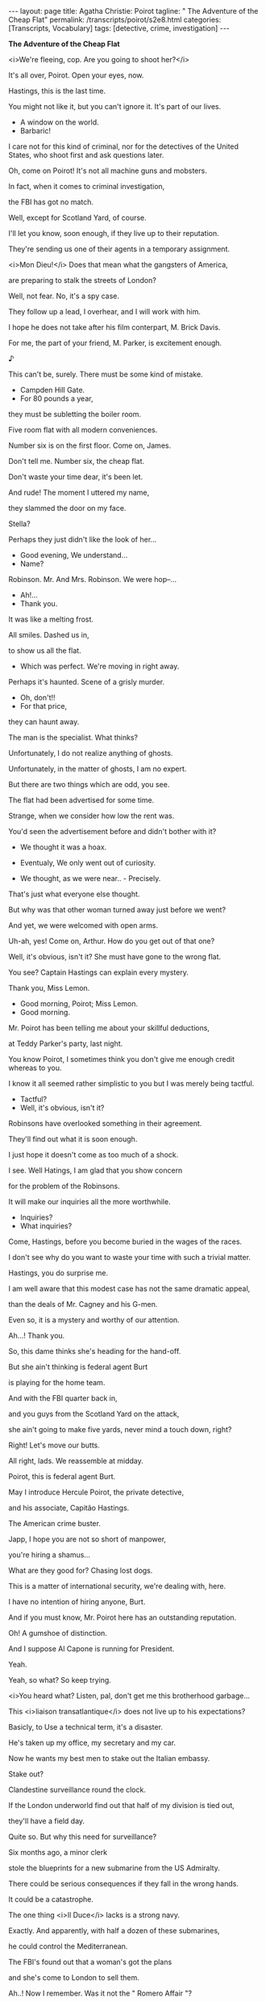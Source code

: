 #+BEGIN_EXPORT html
---
layout: page
title: Agatha Christie: Poirot
tagline: " The Adventure of the Cheap Flat"
permalink: /transcripts/poirot/s2e8.html
categories: [Transcripts, Vocabulary]
tags: [detective, crime, investigation]
---
#+END_EXPORT

*The Adventure of the Cheap Flat*

<i>We're fleeing, cop. Are you going to shoot her?</i>

It's all over, Poirot. Open your eyes, now.

Hastings, this is the last time.

You might not like it, but you can't ignore it.
It's part of our lives.

- A window on the world.
- Barbaric!

I care not for this kind of criminal, nor for the detectives of the
United States, who shoot first and ask questions later.

Oh, come on Poirot! It's not all
machine guns and mobsters.

In fact, when it comes
to criminal investigation,

the FBI has got no match.

Well, except for Scotland Yard,
of course.

I'll let you know, soon enough,
if they live up to their reputation.

They're sending us one of their agents
in a temporary assignment.

<i>Mon Dieu!</i> Does that mean
what the gangsters of America,

are preparing to stalk
the streets of London?

Well, not fear.
No, it's a spy case.

They follow up a lead, I overhear,
and I will work with him.

I hope he does not take after his film
conterpart, M. Brick Davis.

For me, the part of your friend,
M. Parker, is excitement enough.

♪

This can't be, surely.
There must be some kind of mistake.

- Campden Hill Gate.
- For 80 pounds a year,

they must be subletting
the boiler room.

Five room flat
with all modern conveniences.

Number six is on the first floor.
Come on, James.

Don't tell me. Number six,
the cheap flat.

Don't waste your time dear,
it's been let.

And rude!
The moment I uttered my name,

they slammed the door on my face.

Stella?

Perhaps they just didn't like
the look of her...

- Good evening, We understand...
- Name?

Robinson. Mr. And Mrs. Robinson.
We were hop--...

- Ah!...
- Thank you.

It was like a melting frost.

All smiles. Dashed us in,

to show us all the flat.
- Which was perfect. We're moving in right away.

Perhaps it's haunted.
Scene of a grisly murder.

- Oh, don't!!
- For that price,

they can haunt away.

The man is the specialist.
What thinks?

Unfortunately,
I do not realize anything of ghosts.

Unfortunately,
in the matter of ghosts, I am no expert.

But there are two things
which are odd, you see.

The flat had been advertised
for some time.

Strange, when we consider
how low the rent was.

You'd seen the advertisement before
and didn't bother with it?

- We thought it was a hoax.
- Eventualy, We only went out of curiosity.

- We thought, as we were near.. - Precisely.
That's just what everyone else thought.

But why was that other woman
turned away just before we went?

And yet, we were welcomed
with open arms.

Uh-ah, yes! Come on, Arthur.
How do you get out of that one?

Well, it's obvious, isn't it?
She must have gone to the wrong flat.

You see? Captain Hastings
can explain every mystery.

Thank you, Miss Lemon.

- Good morning, Poirot; Miss Lemon.
- Good morning.

Mr. Poirot has been telling me
about your skillful deductions,

at Teddy Parker's party, last night.

You know Poirot, I  sometimes think
you don't give me enough credit whereas to you.

I know it all seemed rather simplistic to you
but I was merely being tactful.

- Tactful?
- Well, it's obvious, isn't it?

Robinsons have overlooked something
in their agreement.

They'll find out
what it is soon enough.

I just hope it doesn't come
as too much of a shock.

I see. Well Hatings, I am glad
that you show concern

for the problem of the Robinsons.

It will make our inquiries
all the more worthwhile.

- Inquiries?
- What inquiries?

Come, Hastings, before you become
buried in the wages of the races.

I don't see why do you want to waste
your time with such a trivial matter.

Hastings, you do surprise me.

I am well aware that this modest case
has not the same dramatic appeal,

than the deals of Mr. Cagney
and his G-men.

Even so, it is a mystery
and worthy of our attention.

Ah...! Thank you.

So, this dame thinks
she's heading for the hand-off.

But she ain't thinking is
federal agent Burt

is playing for the home team.

And with the FBI quarter back in,

and you guys from the
Scotland Yard on the attack,

she ain't going to make five yards,
never mind a touch down, right?

Right!
Let's move our butts.

All right, lads.
We reassemble at midday.

Poirot, this is federal agent Burt.

May I introduce
Hercule Poirot, the private detective,

and his associate, Capitão Hastings.

The American crime buster.

Japp, I hope you are not
so short of manpower,

you're hiring a shamus...

What are they good for?
Chasing lost dogs.

This is a matter of international
security, we're dealing with, here.

I have no intention
of hiring anyone, Burt.

And if you must know, Mr. Poirot here
has an outstanding reputation.

Oh! A gumshoe of distinction.

And I suppose Al Capone
is running for President.

Yeah.

Yeah, so what?
So keep trying.

<i>You heard what? Listen, pal,
don't get me this brotherhood garbage...

This <i>liaison transatlantique</i>
does not live up to his expectations?

Basicly, to Use a technical term,
it's a disaster.

He's taken up
my office, my secretary and my car.

Now he wants my best men
to stake out the Italian embassy.

Stake out?

Clandestine surveillance
round the clock.

If the London underworld find out
that half of my division is tied out,

they'll have a field day.

Quite so.
But why this need for surveillance?

Six months ago,
a minor clerk

stole the blueprints for a new submarine
from the US Admiralty.

There could be serious consequences
if they fall in the wrong hands.

It could be a catastrophe.

The one thing <i>Il Duce</i> lacks
is a strong navy.

Exactly. And apparently,
with half a dozen of these submarines,

he could control the Mediterranean.

The FBI's found out
that a woman's got the plans

and she's come to London
to sell them.

Ah..! Now I remember.
Was it not the " Romero Affair "?

<i>La femme Fatale</i>
who dared to doublecross the Mafia, uh?

Was she not, at some point point
of her career a "canary"?

- A canary?
- Yes, that's right.

A dance band singer.

What Mr. Burt calls
a " chant woosy ".

Good grief!

Hastings, you must try to keep up
with the modern idioms, uh?

And she is here, now?

Jim, step into my office
for a minute, please.

I'll have a word with that "Brian".

He's expecting
to have the damn records of this.

Sorry about the delay, sir.
There's a few Robinsons in the file.

The Robinsons we've got
were drunk and disorderly,

assault to a member of the clergy
and throwing stones,

with intention of doing damage
to the railway.

Nothing on a Stella
or James Robinson.

You see? They're just a nice,
innocent couple.

During the last six months, can you recall
any crime, as yet unsolved,

where the chief suspects
might be a young couple?

Nothing comes to mind immediatly, sir.

Except of Bonnye and Clyde, of course,

but they they are at large,
somewhere in the American west.

And let's us hope that is where
they remain.

But they're friends of Parker's.

I know Parker since we're in school.
He doesn't have friends who're criminals.

Mr. Poirot?

- Good morning, M. Pole.
- Good morning.

This is my associate,
Captain Hastings.

- Shall we go in?
- Thank you.

- That's a beautiful facade.
- Yes, indeed.

One of the finest I've seen in London.

Are all the apartments of this block,

with the same layout?
- Yes, exactly.

This is the seating room.

It's been designed
by the highest standards.

Here, for example, is the latest
in inserted electric fire,

for the built in,

and with one or two bar option.

- It's comfortable, don't you think?
- Yes, indeed.

Poirot, you're not going to learn
any more about the Robinsons,

by looking at an empty flat.

Hastings, it is always wise
to make a thorough inspection,

before arriving at the final decision.

I don't follow you.

I have a sudden desire to take
an apartment in Campden Hill Gate.

This apartment.

The kitchen has bee equipped with
the most modern appliances.

All the shelves and cupboards
they were discreetly filled out,

providing an environment delightful,

even to the most particular of cooks.

M. Pole, tell me, for what purpose
is this little door?

It's for the dust bins.

They're collected
from the back stairwell.

It would appear that the architects
thought about every convenience.

Why don't you examine at your leisure?
I'll wait for you downstairs.

- You are most kind.
- Not at all. Take your time.

Think of the expense, Poirot.
Six guineas a week.

But it is a small cost, Hastings, to pursue
the mystery of great intrigue.

Intrigue? But it'll probably
turn out to be something perfectly simple.

Eccentric landlady moved to benevolence
by plight of homeless newlyweds.

But this does not explain, Hastings,
why the cheap flat below this

had been advertised for so long
and nobody took it.

- Perhaps they found something wrong with it.
- And the Robinsons did not?

- Did they look naive to you?
- No, they didn't.

So we may assume that they possess
a special quality that others were lacking, <i>non?</i>

- They're just a normal couple.
<i>- Voilà!</i> And there lies the intrigue.

- Well? What do you think?
- I think that is exactly what I want,

and I will take possession immediately.
- You made a wise decision.

These flats will not be
in the market for very long.

And the rent is very reasonable
by today's standards.

Taxi.

- Yes, but not as that of Robinsons'.
- Oh! You know the Robinsons?

Yes, indeed. In fact,
they have just moved in, is it not so?

The Robinsons? The number six?
They moved in six months six months ago.

- Splendid party the other night.
- Glad you enjoyed, old boy.

Those Robinsons seemed very pleasant.
What does he do, you know?

Mr. Robinson... do? I'm not sure.
He hasn't been here in time, you know?

But they're "salt of the earth", though.

- Where are they from?
- I dunno. Out of town, somewhere.

- So, how do you know them, man?
- Well, that was a bit odd, as a matter of fact...

- Yeah?
- Yes. Veronica and I were at the theater.

We'd ordered some drinks
for the interval,

When we got there,
there were these people drinking them.

- Really?
- Absolutely.

It seems that we'd ordered
the same drinks.

And our little settee was number six,
theirs was number nine,

and they'd read it upside down.

- Prettyish awkward, remember.
- I see.

- Hastings, you're late.
- I had a bit of a roughing with the doorman.

I thought he wasn't letting me
into the building.

- Really?
- Well, it seems there's been a foreign fellow,

hanging around, asking questions
about the Robinsons.

- It wasn't you, was it?
- Certainly not.

He is probably the man
who's been watching the flats.

Watching the flats?

Maybe they're not as innocent
as they seem.

Fancy they're tied
in some shaddy

import - export businness.

Drugs... white slavery.

Hastings, you have
the most fertile imagination.

Well, nobody seems to know
where they come from.

Parker doesn't know
anything about them at all.

Perhaps they've just returned
from abroad.

If this is true, Hastings, you will soon
have the opportunity to find out.

Now, please, we must begin our work.

Ah! Hastings, please bring
<i>ma valise.</i>

Right.

Hastings, I am about to enter
the flat of the Robinsons,

after the method
of the dust bins.

- You're going to break into their flat?!
<i>- Non, non.</i> Not breaking precisely, <i>mon ami.</i>

But I have to provide
for later.

But Poirot, it's Saturday afternoon,
they bound to be at home.

That is exactly what I'm hoping,
<i>mon ami.</i>

Because you're about to play the role
of a friendly neighbor

who just happens to be
passing by.

I want you to keep the young couple occupied
while I perform my task.

Wouldn't it to be easier
to wait until they go out?

Hastings, these are things
I have already considered.

While they are out,
the doorway, it is always locked.

What am I gonna say?

Captain Hastings!
Do come in.

Uh, Hastings! What brings you
to this nick of the woods?

If you ask me, the natural curiosity
of private investigators prompted him to do it.

No, not at all. In fact, I had
some businness to attend to in Brompton Road,

but I remembered you were living here nearby,
and suddenly I thought:

" Of course! The Robinsons,
they are bound to know. "

Now, should I use badger hair,
or an ordinary brush will do the trick?

I'm sorry?

<i>...what I want is to get a spoted pattern,
without being very obvious...</i>

<i>I don't want to take risks.
It happens a lot, doesn't it?</i>

<i>As I don't want that to happen,</i>

<i>I think: or silk, or bristle,
or badger hair.</i>

And apparently, a fine steel comb
produces the same effect,

and it is better on walls
and floors. More defined.

Captain Hastings, what would one be doing
with a badge of hair and steel comb?

Oh! Didn't I say?
Dragging and combing?

You know what to find, to create
a beautiful effect on wood.

<i>You know, I am not exactly
very skilled in decoration,</i>

<i>so I thought of asking
your experts' opinion.</i>

<i>The only time I did something
like this,</i>

<i>was when I got assigned
to my assertment in France.</i>

<i>Not like you,
with all the work you've done.</i>

Hastings, we haven't done a thing.
We only moved in yesterday.

I hate to admit I wouldn't know
a badger hair brush from a beef stew.

Oh! You're too modest.

I'm sure you were both influenced
by the spirit of the Renaisance,

during your time in Italy.

Italy?
Whatever gave you that idea?

<i>Wasn't you Parker said
had just returned from the Continent?</i>

<i>No. We came down from Cambridge
when James was offered</i>

<i>that position in the Mutual of London.
We've never been on the Continent.</i>

<i>Insurances. There's
an interesting subject.</i>

<i>In fact, I've been intending to do
a new insurance for my car.</i>

- What on earth was that?
- It came from the kitchen.

- I didn't hear anything.
- I'd better take a look.

<i>Oh! Allow me.</i>
Detective's prerrogative.

One never know,
it might be one of the ghosts.

The window opened it, I expect.

I should keep this bolted, if I were you.
You never know who's about.

I do not know
what the Robinsons would have said,

they'd seen the foot of Hercule Poirot
disappearing in the back stairwell.

I am indebted
to your quick thinking, <i>mon ami.</i>

I can't believe the Robinsons
have anything to hide.

If anyone's behaving
has a suspecious mannner,

it's that woman who let
the flat to them.

But did it not strike to you
as odd, <i>mon ami</i>

that the estate agent's description
of Madame Robinson

was so very different
from the Mme. Robinson that we know?

Not the most observant of fellows.

Or perhaps different Mme. Robinsons, hm?

Perhaps his Mme. Robinson
had been waiting a long time,

to find a subtenant
of the same name.

Why on  earth would she do that?
It's strange.

That gardener is a dead ringer
over Japp's man, Sergeant Daltry.

Your eyes, they do not deceive you,
<i>mon ami.</i>

If I am not mistaken,
this van is the nerve center

of Japp's stakeout
at the Italian Embassy.

- What are you two doing here?
- It happens that we were passing by and...

Well, it is necessary to satisfy
the curiosity of Hastings.

Poirot.

You better come inside,
before somebody sees you.

So long, all the exits are covered,
front and back.

And we have a couple of unmarked cars
just standing by,

in case she decides
to "take it on the lam" (escape).

Whichever way, as soon as Carla Romero
shows up, we grab her.

- A well staged operation Mr. Burt.
- I am glad I could be of some help.

Who is that man?

Oh, he's in and out all the time.
A tourist in trouble, I guess.

Suppose Carla Romero never comes,
suppose she sends someone else.

All right, as a private dick,
what would you do?

Just walk right in there, and ask him
to call us when the blueprints show up?

I would concentrate my efforts
on trying to find Carla Romero.

She is a young, attractive American.

And travelling alone,
she would be a figure most conspicuous.

Alone, she might, but we know
she's travelling with an accomplice.

M. Burt, I understand
she had some dealings with the Mafia.

When do you guys understand
there is no such thing as the Mafia,

or the Black Hand or the Cosa Nostra?

There were some immigrants families
in mainly some European extraction,

who push each other around,
but organized crime - no, sir!

<i>Non.</i>

No, thank you, but...

Yes, I am sure that she is.

Yes, but, you see,
that is of no interest.

No, no interest at all.
None whatsoever.

But... Thank you. Yes.

Goodbye.

Hastings, I have telephoned
fourteen night clubs.

Eight of them have the chanteuses,
but none of them American.

Three of them have male crooners,
one them a magician, one a pianist,

and the Black Kat won't answer the telephone.
- But what are you looking for?

Suppose, Hastings, that Carla Romero

it forced to return
to her old business, to support her

while she is waiting
to sell those documents.

It's possible, I suppose.

Why are you so interested
in Carla Romero all of the sudden?

Why not let the FBI
solve their own cases?

But there is a connection, perhaps,
with the Robinsons.

The man that I saw entering
the Italian Embassy,

is the same man
who has been watching their apartment.

<i>And do you not find it intriguing,
Hastings</i>

<i>that the only club who did not answer
the telephone was the "Black Kat"?</i>

Good afternoon. I wonder,
could you tell me: is the manager here?

Back there.

Thank you.
Most kind.

<i>Er-- Er... Just a minute!
Who is it?</i>

Hercule Poirot.

- Come again?
- Poirot. And you?

I've got nothing to hide.
Bernie Cole.

- Come in.
- Thank you.

Everyone knows me, anyway.
Bernie Cole, king of the clubs.

- Didn't you use to come to the old Caprice?
<i>- Non.</i>

What are you off to do, anyway?
Nothing illicit, I trust.

No, certainly not.

<i>Pardon, monsieur,<i>
but is that not the telephone under there?

Nah.

Well... Yes.
Drives you mad, doesn't it?

Some people...

<i>Monsieur...</i> Mlle.Elsa Hart
is singing here, is she not?

- Who wants to know?
- There is a poster outside.

No. What I want to know
is: is Elsa Hart American?

No.

I heard her in New York once,
you understand.

Oh yes? She is Canadian,
like that Dionne quintet.

Canada is going to be
up on the rates soon.

We'll have Canadian this,
Canadian that.

Bernie Cole can always spot a trend.

Known for it.

- If the manager says she is Canadian...
- But of course she would tell him that.

She has stolen the blueprints.
Her enemies are pursuing her.

She changes her name,
why not also her nationality?

Yes, I supose so.

Then, in spite of all her precautions,
she discovers that someone has track her down.

So, she decides
to leave her own apartment,

and to install someone of the same name.
- The Robinsons.

Oh! You mean the landlady
is using them as a decoy.

Yes, <i>mon ami.</i>

The charitable landlady,
the devious agent of espionage

and, perhaps,
also the singer Elsa Hart,

are surely one and the same.

I thought I was the one
with fertile imagination.

This is fantastic.

No, this is a plot
of sinister dimensions.

The Robinsons are to be victims
of a ruthless assassin.

Good evening. Penélope Maitland,
from the "Lady's Companion".

- I sent to you a message--
- Ah, yes. Very nice, too...

Please, come in.

Why do you never answer
your telephone?

I find it a plague, these days.
Don't you?

A friendly word of warning, my dear.

She wasn't keen of the idea.
She may seem a bit frosty.

It's the artist's temperament.

I'm sure you must be used
to deal with that,

In your line of work.
- Yes, indeed.

Straight down the corridor,
second on the left. Good luck.

Come and see me afterwards,
for a drink.

Miss Elsa Hart?

Yes?

Penélope Maitland,
from the "Lady's Companion".

Why don't you come in?

I see that your reportoir
includes " Lullabye of Broadway ".

- It's one of my own favorites.
- Really? Glad you like it.

Now, miss-- Maitland,
why would the readers of...

" Lady's Companion ".

Right. Why would anyone wanna read
about a  nightclub singer?

It's the glamour and for the romance.

The image of the modern woman.

Now I understand you've only been
in England a short time.

She says that she had touring
the capital cities of Europe,

with her husband,
for the past nine months?

Yes, working
in a variety of nightclubs.

But our intrepid journalist
was not convinced, uh?

Anyone who claims to have been
staghunting in the <i>Bois de Bologne,</i>

has been seriously misinformed
about life on the continent.

<i>Extraordinaire!</i>
And there was something more?

There was a song sheet
in her dressing room.

An American publication
dating back to last January.

I have it on good authority,

it isn't obtainable
outside the United States.

It could only have been obtained
in America.

Miss Lemon,

I believe that the newest recruit
of the "Lady's Companion"

has made a scoop.

It's past midnight.

- How long will we get to wait?
- All night, if necessary, <i>mon ami.</i>

I'm afraid you may lose
your beauty sleep.

I wouldn't get a wink, anyway,

trying to find about who is who
in this espionage business.

It is a devious affair.

How did Romero manage to steal
the documents, in the first place?

Carla Romero was not the thief, <i>mon ami</i>,
but a temptress.

Hastings, I will recount you
a little history.

It is a story that it will remind you
of your favorite cinema.

To begin,

we have to go back six months,
to the East side of New york,

where the notorious Carla Romero
was a singer in a nightclub.

♪

<i>She had sort out and seduced
a young clerk,</i>

<i>in the American Department
of the Navy.</i>

<i>His name was Luigi Valdano</i>

- How did it go?
- Like taking candy from a baby.

I'll get ready.
Meet you out front in ten minutes.

<i>He was so enchanted
with this mermaid,</i>

<i>that persuading him to stealing</i>

<i>the secret papers from the US Navy
was an easy task.</i>

<i>Unknown to Valdarno,</i>

<i>the accomplice of Carla Romero
in this sinister plot was her husband.</i>

<i>That same night, Valdarno drove
Carla Romero to a deserted quay,</i>

<i>where he believed
that she had a rendez-vous</i>

<i>with an agent
of the Italian Government.</i>

<i>The blueprints
from the new American submarine,</i>

<i>would be exchanged
for half a million dollars.</i>

This is it, baby.
Take it nice and slow.

Luigi.

You made it all too easy.

Carla, no!

Goodbye, lover boy.

Lets get outta here.

<i>Their instructions had been
to deliver the blueprints</i>

<i>to their contact in the protocol.</i>

<i>But Romero and her husband
had a better idea.</i>

Instead of passing the documents
to their master in the Mafia,

Carla Romero and her husband
flew across the Atlantic,

under the name Robinson, to sell
the documents for their own gain.

Then they discovered they had
an assassin on their trail.

Yes. The deception of Carla Romero
so infuriated the Mafia,

that their code of honor
would demand revenge.

Prepare yourself, <i>mon brave.</i>

Our visitor has arrived.

Slowly, Hastings, we must be
the quietest of chapel mouse.

I still it would been safer
to evacuate the Robinsons.

To do so, would have created
unnecessary attention.

If they are as innocent
as I suspect,

it would be better
that they know nothing of this.

He is breaking the lock
of the front door.

Hastings, pass me a revolver.

Take up your position
as planned.

Hastings, the weapon!

He's nowhere to be seen.
Poirot, this is a disaster.

Do not worry, <i>mon ami</i>.
He will not return here tonight.

Our young friends are safe.

But now it is time to make our
acquaince with the elusive Carla Romero.

Hastings, Poirot.

Chief-Inspector, M. Burt.

All right, let's go.

- Evening, Mr. Poirot.
- Good evening, M. Cole.

You're a quiet one. Will you put in
a good word for me to the Chief-Inspector?

Have no fear, M. Cole.

You see, Agent Burt, sometimes a lost dog
can be found in a places so conspicuous,

it is the last to be considered.

You better be right, Poirot, or I'll be
the one chasing lost dogs... in Alaska.

I think we can rely
on M. Poirot's little grey cells, Burt.

She's performing her last song now,
Chief-Inspector.

Let's hope so, Mr. Cole.

As soon as she leaves the stage,
I want you to clear the building.

You can depend on me, chief.

That's Carla Maria Romero, all right.

Let's tackle her.

- What do think you're playing at?
- Why?

you cannot go waving guns about.
Give it to me.

Are you kidding me?

You just give it to me
or all operation's off.

- Nobody's going to believe this.
- Crazy idea.

Look after this, constable.

Right.

♪

Oh, no, please! After you. I'll just
stay in the background with my knitting.

Yeah?

Ah! Mlle. Hart.
I had hope to find you here.

<i>- Monsieur.</i>
- This a deputation of admirers, or something?

In a way, yes.

Mlle. Hart, indeed, you have
a fine voice.

- Can't we just do this?
- Alright, alright.

- And the life of a chanteuse, is it not?
- Are we going to talk her to death, or what?

But your real talents, mlle.,
the cunning and deception

are far more taxing,
<i>non?</i>

What do you think you're doing here?

Is this a party, or something?

Yeah. A farewell party, sweety.

Mlle. Hart...

Or do you prefer to be called
Carla Romero,

or perhaps, even, Mme. Robinson?

With an assassin on your trail,

you placed other Robinsons
into your flat.

You have been very clever.

But there is one thing
I must know, <i>madame.

Was it you who first realized

the value of Valdarno's position
at the Department of the Navy?

Yeah, I had all the big ideas.
They just palmed all the money.

And there could never be a position
for a woman with your ingenuity in the Ma--

<i>Pardon!</i>

- In the Brotherhood.
- Brotherhood?

Look, the FBI is definitive
in this matter,

there is no such thing
as the goddamn Brotherhood.

<i>They wouldn't listen to me.</i>

<i>So you thought you just take on
all the world out.</i>

<i>Well, it's the end of the road
for you, lady.</i>

So, why don't you just hand over
the bueprints, we can all go home?

Washington will be glad
to get this back.

Right, move it. You too.

You thought you could kill Luigi
and betray Cosa Nostra,

but you was wrong. sister.
Now we are going to settle the score.

This is good.
Everybody's got guns except the good guys.

Are you all gonna stand there
and let him shoot me?

- That's my gun.
<i>- Non, mon ami.</i>

I have no time
for these so-called mobsters of America.

I have seen enough of this charade.

One or more to move, you die.

Good night and good riddance.
This is a respectable club.

<i>Arrivederci</i>, Carla.

So, Hastings, never will you trust
your old friend, uh?

I took the precaution
to remove the bullets,

while we were at the apartment
of the Robinsons.

How did you know
he'd follow us here?

When we left Campden Hill Gate,
the assassin was lying in the wait.

I mentioned our <i>rendez-vous</i>
with Carla Romero</i>

so that he'd be short to follow.

So, Agent Burt, we have killed
both our birds with one shot, uh?

And without firing a single shot.
It's no way to run a country.

So, you say this,
uh... association of criminals

sent a hit-man
after Ms. Romero, eh?

Yes, but she had planned
to deceive them,

by installing a young couple
of the same name in her old apartment.

And what about your joke
with the gun, Poirot?

Ah! Well, Inspector,
you and Capt. Hastings,

are so fond of the suspense,
how could I resist the temptation,

to bring this intriguing case
to the most dramatic climax.

Well, Mr. Poirot,

I've really got to hand it to you.

You're most kind, <i>monsieur.</i>

And the US Government, I'm sure,
would like to reward you for all your efforts.

The Navy will always be
in your debt.

Tea is ready. In the kitchen,
if you don't mind it.

That's terribly kind of you.

A gang of burglars
working in the whole building. Fantastic.

Do you expect to catch them?

Unfortunately not, madam.
They were professional outfit.

They would have a man on watch.
By the time we were arrived, they were gone.

I suppose that we should be grateful,
nothing was stolen.

And we should thank Captain
Hastings for his vigilance.

Because, if he had not noticed
that the door for the dustbin had b--

I say...
Look at this!

Now, there's a real professional's tool,
if ever I saw one.

Very careless
to leave it behind, if you ask me.

Perhaps I should have it checked
for fingerprints.

You will find nothing, Chief-Inspector.

The real professional,
he wears gloves.


